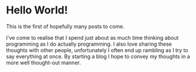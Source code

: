 #+HUGO_BASE_DIR: ../
#+HUGO_SECTION: posts
#+HUGO_WEIGHT: 2001

* Hello World!
:PROPERTIES:
:EXPORT_FILE_NAME: hello-world
:EXPORT_DATE: <2020-10-29 Thu>
:END:
This is the first of hopefully many posts to come.

I've come to realise that I spend just about as much time thinking about programming as I do
actually programming. I also love sharing these thoughts with other people, unfortunately I often end up rambling as
I try to say everything at once. By starting a blog I hope to convey my thoughts in a more well thought-out manner.
